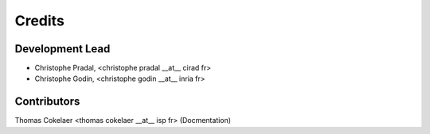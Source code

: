 =======
Credits
=======

Development Lead
----------------


* Christophe Pradal, <christophe pradal __at__ cirad fr>

* Christophe Godin, <christophe godin __at__ inria fr>


Contributors
------------

Thomas Cokelaer <thomas cokelaer __at__ isp fr> (Docmentation)